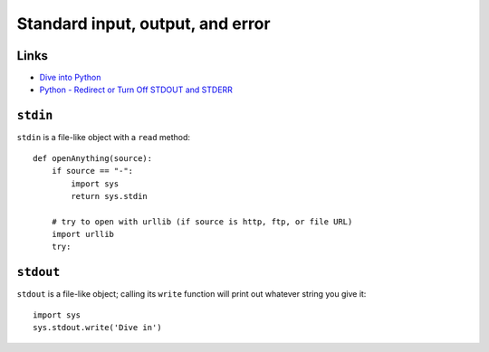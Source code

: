 Standard input, output, and error
*********************************

Links
=====

- `Dive into Python`_
- `Python - Redirect or Turn Off STDOUT and STDERR`_

``stdin``
=========

``stdin`` is a file-like object with a ``read`` method:

::

  def openAnything(source):
      if source == "-":
          import sys
          return sys.stdin

      # try to open with urllib (if source is http, ftp, or file URL)
      import urllib
      try:

``stdout``
==========

``stdout`` is a file-like object; calling its ``write`` function will
print out whatever string you give it:

::

  import sys
  sys.stdout.write('Dive in')


.. _`Dive into Python`: http://www.diveintopython.org/scripts_and_streams/stdin_stdout_stderr.html
.. _`Python - Redirect or Turn Off STDOUT and STDERR`: http://coreygoldberg.blogspot.com/2009/05/python-redirect-or-turn-off-stdout-and.html
